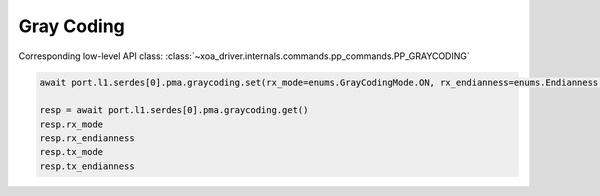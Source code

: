 Gray Coding
=========================

Corresponding low-level API class: :class:`~xoa_driver.internals.commands.pp_commands.PP_GRAYCODING`

.. code-block:: python

    await port.l1.serdes[0].pma.graycoding.set(rx_mode=enums.GrayCodingMode.ON, rx_endianness=enums.Endianness.NORMAL, tx_mode=enums.GrayCodingMode.ON, tx_endianness=enums.Endianness.NORMAL)

    resp = await port.l1.serdes[0].pma.graycoding.get()
    resp.rx_mode
    resp.rx_endianness
    resp.tx_mode
    resp.tx_endianness

